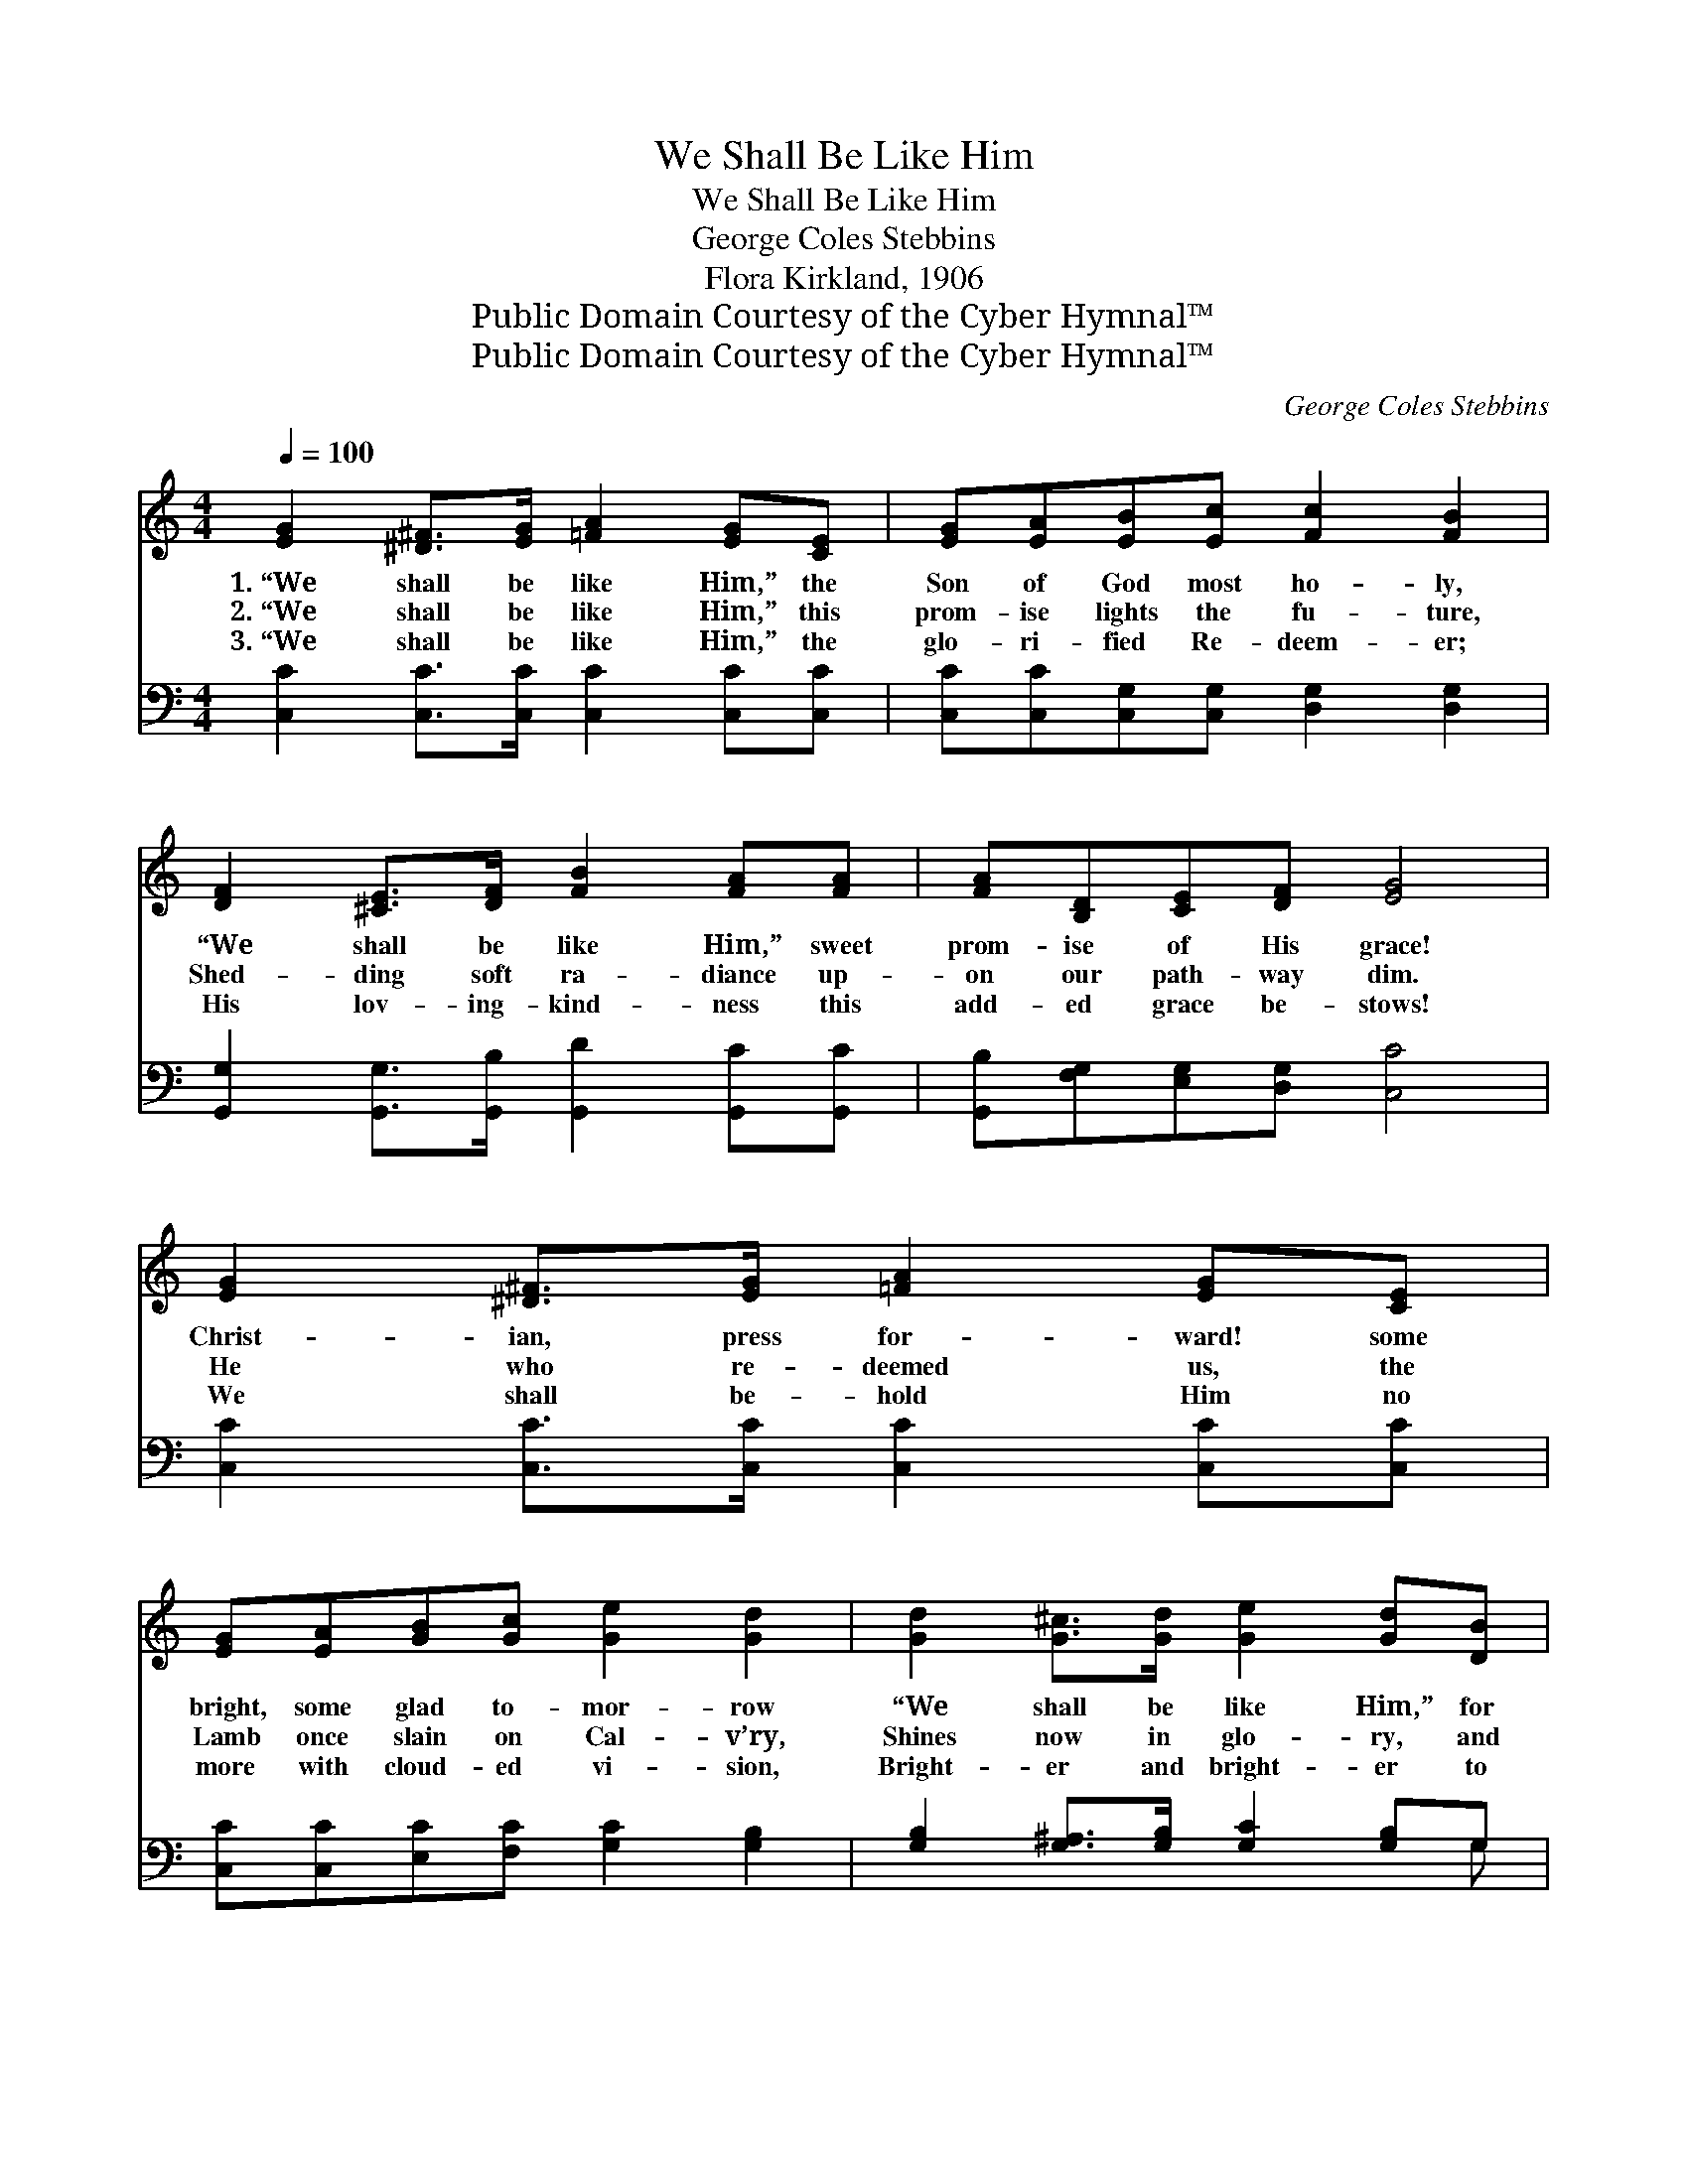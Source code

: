 X:1
T:We Shall Be Like Him
T:We Shall Be Like Him
T:George Coles Stebbins
T:Flora Kirkland, 1906
T:Public Domain Courtesy of the Cyber Hymnal™
T:Public Domain Courtesy of the Cyber Hymnal™
C:George Coles Stebbins
Z:Public Domain
Z:Courtesy of the Cyber Hymnal™
%%score ( 1 2 ) ( 3 4 )
L:1/8
Q:1/4=100
M:4/4
K:C
V:1 treble 
V:2 treble 
V:3 bass 
V:4 bass 
V:1
 [EG]2 [^D^F]>[EG] [=FA]2 [EG][CE] | [EG][EA][EB][Ec] [Fc]2 [FB]2 | %2
w: 1.~“We shall be like Him,” the|Son of God most ho- ly,|
w: 2.~“We shall be like Him,” this|prom- ise lights the fu- ture,|
w: 3.~“We shall be like Him,” the|glo- ri- fied Re- deem- er;|
 [DF]2 [^CE]>[DF] [FB]2 [FA][FA] | [FA][B,D][CE][DF] [EG]4 | [EG]2 [^D^F]>[EG] [=FA]2 [EG][CE] | %5
w: “We shall be like Him,” sweet|prom- ise of His grace!|Christ- ian, press for- ward! some|
w: Shed- ding soft ra- diance up-|on our path- way dim.|He who re- deemed us, the|
w: His lov- ing- kind- ness this|add- ed grace be- stows!|We shall be- hold Him no|
 [EG][EA][GB][Gc] [Ge]2 [Gd]2 | [Gd]2 [G^c]>[Gd] [Ge]2 [Gd][DB] | [Gd][Gc][^FA][FB] !fermata!G4 || %8
w: bright, some glad to- mor- row|“We shall be like Him,” for|we shall see His face.|
w: Lamb once slain on Cal- v’ry,|Shines now in glo- ry, and|we shall be like Him.|
w: more with cloud- ed vi- sion,|Bright- er and bright- er to|faith the pros- pect grows.|
[M:6/8]"^Refrain" [EG]4 [CE][Ec] | [Fc]3 [FB]3 | [Fd]4 [FA][DB] | [^DA]3 [EG]3 | [Ec]4 [DB][CA] | %13
w: |||||
w: We shall be|like Him,|we shall be|like Him,|For we shall|
w: |||||
 [Dd]3 [DB]3 | ([^FA]3- AB)A | d6 | [EG]4 [CE][Ec] | [Fc]3 [FA]3 | [Af]4 [Ge][Fd] | [Ed]3 [Ec]3 | %20
w: |||||||
w: see Him|as * * He|is;|We shall be|like Him,|we shall be|like Him,|
w: |||||||
 c4 [GB][FA] | [EG]3 !fermata![Ge]3 | [Fd]3- [Fd]2 [Ec] | [Ec]6 |] %24
w: ||||
w: For we shall|see Him|as * He|is.|
w: ||||
V:2
 x8 | x8 | x8 | x8 | x8 | x8 | x8 | x4 (G2 E=F) ||[M:6/8] x6 | x6 | x6 | x6 | x6 | x6 | x3 F2 A | %15
 (G3 F3) | x6 | x6 | x6 | x6 | (F3 A) x2 | x6 | x6 | x6 |] %24
V:3
 [C,C]2 [C,C]>[C,C] [C,C]2 [C,C][C,C] | [C,C][C,C][C,G,][C,G,] [D,G,]2 [D,G,]2 | %2
w: ~ ~ ~ ~ ~ ~|~ ~ ~ ~ ~ ~|
 [G,,G,]2 [G,,G,]>[G,,B,] [G,,D]2 [G,,C][G,,C] | [G,,B,][F,G,][E,G,][D,G,] [C,C]4 | %4
w: ~ ~ ~ ~ ~ ~|~ ~ ~ ~ ~|
 [C,C]2 [C,C]>[C,C] [C,C]2 [C,C][C,C] | [C,C][C,C][E,C][F,C] [G,C]2 [G,B,]2 | %6
w: ~ ~ ~ ~ ~ ~|~ ~ ~ ~ ~ ~|
 [G,B,]2 [G,^A,]>[G,B,] [G,C]2 [G,B,]G, | [D,B,][D,E][D,C][D,D] (B,2 CD) || %8
w: ~ ~ ~ ~ ~ ~|~ ~ ~ ~ ~ * *|
[M:6/8] [C,C]3 [C,C]2 [C,G,] | [D,G,]3 [G,D]3 | [G,B,]3 [G,B,]2 [G,,G,] | [C,^F,]3 [C,G,]3 | %12
w: We shall be|like Him,|we shall be|like Him,|
 [A,,A,]3 ([A,,A,][B,,^G,])[C,A,] | [B,,G,]3 [D,G,]3 | [D,C]3 (CD[^F,C]) | B,6 | %16
w: For we * shall|see Him|as He * *|is;|
 [C,C]3 [C,C]2 [C,G,] | [D,G,]3 [G,D]3 | [G,B,]3 [G,B,]2 [G,B,] | [C,_B,]3 [C,B,]3 | %20
w: We shall be|like Him,|we shall be|like Him,|
 [F,A,]3 [F,A,]2 [F,C] | [G,B,]3 C3 | [G,-C]3 [G,B,]2 [C,C] | [C,C]6 |] %24
w: For we shall|see Him|as * He|is.|
V:4
 x8 | x8 | x8 | x8 | x8 | x8 | x7 G, | x4 G,,4 ||[M:6/8] x6 | x6 | x6 | x6 | x6 | x6 | x3 D,2 x | %15
 (G,3 G,,3) | x6 | x6 | x6 | x6 | x6 | x3 C3 | x6 | x6 |] %24

